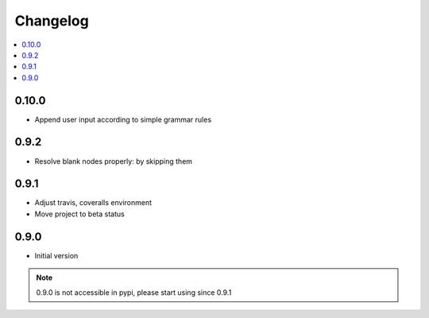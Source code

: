 Changelog
=========

.. contents::
    :local:
    :depth: 2

0.10.0
------
- Append user input according to simple grammar rules

0.9.2
-----
- Resolve blank nodes properly: by skipping them

0.9.1
-----
- Adjust travis, coveralls environment
- Move project to beta status

0.9.0
-----

- Initial version

.. note::

    0.9.0 is not accessible in pypi, please start using since 0.9.1
